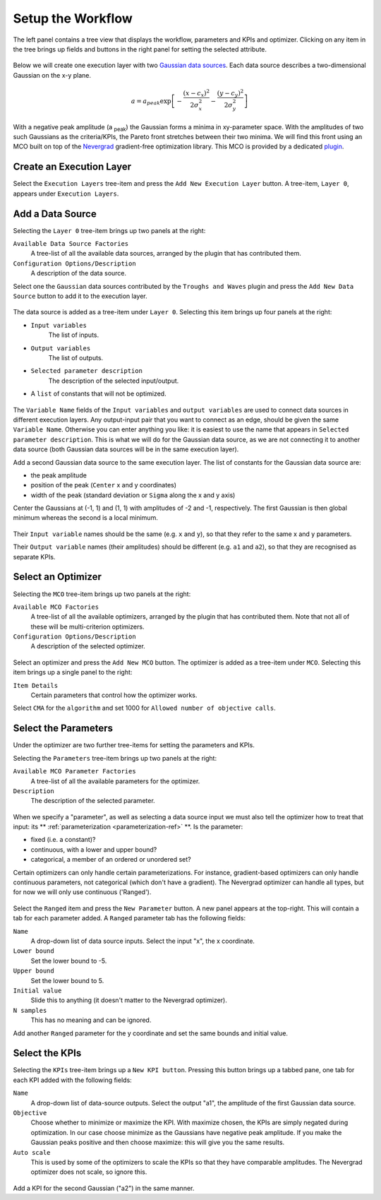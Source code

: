 Setup the Workflow
==================

The left panel contains a tree view that displays the workflow, parameters
and KPIs and optimizer. Clicking on any item in the tree brings up fields
and buttons in the right panel for setting the selected attribute.

.. figure:: images/execution_layer.png
    :align: center

Below we will create one execution layer with two
`Gaussian data sources <https://github.com/force-h2020/force-bdss-plugin-enthought-example>`_.
Each data source describes a two-dimensional Gaussian on the
x-y plane.

.. math::
        a = a_{peak} \exp{\left[- \frac{(x - c_{x})^{2}}{2 \sigma_{x}^2} - \frac{(y - c_{y})^{2}}{2 \sigma_{y}^2}\right]}

With a negative peak amplitude (a :sub:`peak`) the Gaussian forms a minima in xy-parameter space.
With the amplitudes of two such Gaussians as the criteria/KPIs, the Pareto front stretches between
their two minima. We will find this front using an MCO built on top of
the `Nevergrad <https://github.com/facebookresearch/nevergrad>`_
gradient-free optimization library. This MCO is provided by a dedicated
`plugin <https://github.com/force-h2020/force-bdss-plugin-nevergrad>`_.

Create an Execution Layer
-------------------------

Select the ``Execution Layers`` tree-item and press the ``Add New Execution Layer``
button. A tree-item, ``Layer 0``, appears under ``Execution Layers``.

Add a Data Source
-----------------

Selecting the ``Layer 0`` tree-item brings up two panels at the right:

``Available Data Source Factories``
    A tree-list of all the available data sources, arranged by the
    plugin that has contributed them.

``Configuration Options/Description``
    A description of the data source.

Select one the ``Gaussian`` data sources contributed by the ``Troughs and Waves`` plugin
and press the ``Add New Data Source`` button to add it to the execution layer.

.. figure:: images/new_source.png
    :align: center
    :scale: 60 %

The data source is added as a tree-item under ``Layer 0``. Selecting this item
brings up four panels at the right:

- ``Input variables``
    The list of inputs.

- ``Output variables``
    The list of outputs.

- ``Selected parameter description``
    The description of the selected input/output.

- A ``list`` of constants that will not be optimized.

.. figure:: images/input_variables.png
    :align: center
    :scale: 60 %

The ``Variable Name`` fields of the ``Input variables`` and ``output variables`` are used to
connect data sources in different execution layers. Any output-input pair that you want to
connect as an edge, should be given the same ``Variable Name``.
Otherwise you can enter anything you like: it is easiest to use
the name that appears in ``Selected parameter description``. This is
what we will do for the Gaussian data source, as we are not
connecting it to another data source (both Gaussian data sources will be in
the same execution layer).

Add a second Gaussian data source to the same execution layer. The list of constants for
the Gaussian data source are:

- the peak amplitude

- position of the peak (``Center`` x and y coordinates)

- width of the peak (standard deviation or ``Sigma`` along the x and y axis)

Center the Gaussians at (-1, 1) and (1, 1) with amplitudes of -2 and -1, respectively. The
first Gaussian is then global minimum whereas the second is a local minimum.

.. figure:: images/input_variables_g2.png
    :align: center
    :scale: 60 %

Their ``Input variable`` names should be the same (e.g. ``x`` and ``y``), so that they
refer to the same x and y parameters.

Their ``Output variable`` names (their amplitudes) should be different (e.g. ``a1`` and ``a2``),
so that they are recognised as separate KPIs.


Select an Optimizer
-------------------

Selecting the ``MCO`` tree-item brings up two panels at the right:

``Available MCO Factories``
    A tree-list of all the available optimizers, arranged by the plugin that has contributed them. Note that not all of these will be multi-criterion optimizers.

``Configuration Options/Description``
    A description of the selected optimizer.

.. figure:: images/optimizer_select.png
    :align: center
    :scale: 70 %

Select an optimizer and press the ``Add New MCO`` button. The optimizer is added as a tree-item
under ``MCO``. Selecting this item brings up a single panel to the right:

``Item Details``
    Certain parameters that control how the optimizer works.

Select ``CMA`` for the ``algorithm`` and set 1000 for ``Allowed number of objective calls``.

.. figure:: images/mco_algo.png
    :align: center
    :scale: 60 %


Select the Parameters
---------------------

Under the optimizer are two further tree-items for setting the parameters and KPIs.

Selecting the ``Parameters`` tree-item brings up two panels at the right:

``Available MCO Parameter Factories``
    A tree-list of all the available parameters for the optimizer.

``Description``
    The description of the selected parameter.

.. figure:: images/param_select.png
    :align: center
    :scale: 60 %

When we specify a "parameter", as well as selecting a data source input we must also
tell the optimizer how to treat that input: its ** :ref:`parameterization <parameterization-ref>` **.
Is the parameter:

- fixed (i.e. a constant)?

- continuous, with a lower and upper bound?

- categorical, a member of an ordered or unordered set?

Certain optimizers can only handle certain parameterizations. For
instance, gradient-based optimizers can only handle continuous
parameters, not categorical (which don't have a gradient). The
Nevergrad optimizer can handle all types, but for now we will
only use continuous ('Ranged').

.. figure:: images/ranged_parameter.png
    :align: center
    :scale: 75 %

Select the ``Ranged`` item and press the ``New Parameter`` button. A new
panel appears at the top-right. This will contain a tab for each
parameter added. A ``Ranged`` parameter tab has the following fields:

``Name``
    A drop-down list of data source inputs. Select the input "x", the x coordinate.

``Lower bound``
    Set the lower bound to -5.

``Upper bound``
    Set the lower bound to 5.

``Initial value``
    Slide this to anything (it doesn't matter to the Nevergrad optimizer).

``N samples``
    This has no meaning and can be ignored.

Add another ``Ranged`` parameter for the y coordinate and set the same
bounds and initial value.


Select the KPIs
---------------

Selecting the ``KPIs`` tree-item brings up a ``New KPI button``. Pressing
this button brings up a tabbed pane, one tab for each KPI added
with the following fields:

``Name``
    A drop-down list of data-source outputs. Select the output "a1", the
    amplitude of the first Gaussian data source.

``Objective``
    Choose whether to minimize or maximize the KPI. With maximize chosen,
    the KPIs are simply negated during optimization. In our case choose
    minimize as the Gaussians have negative peak amplitude. If you make
    the Gaussian peaks positive and then choose maximize: this will give
    you the same results.

``Auto scale``
    This is used by some of the optimizers to scale the KPIs so that they
    have comparable amplitudes. The Nevergrad optimizer does not scale,
    so ignore this.

.. figure:: images/kpi_minimize.png
    :align: center
    :scale: 80 %

Add a KPI for the second Gaussian ("a2") in the same manner.

